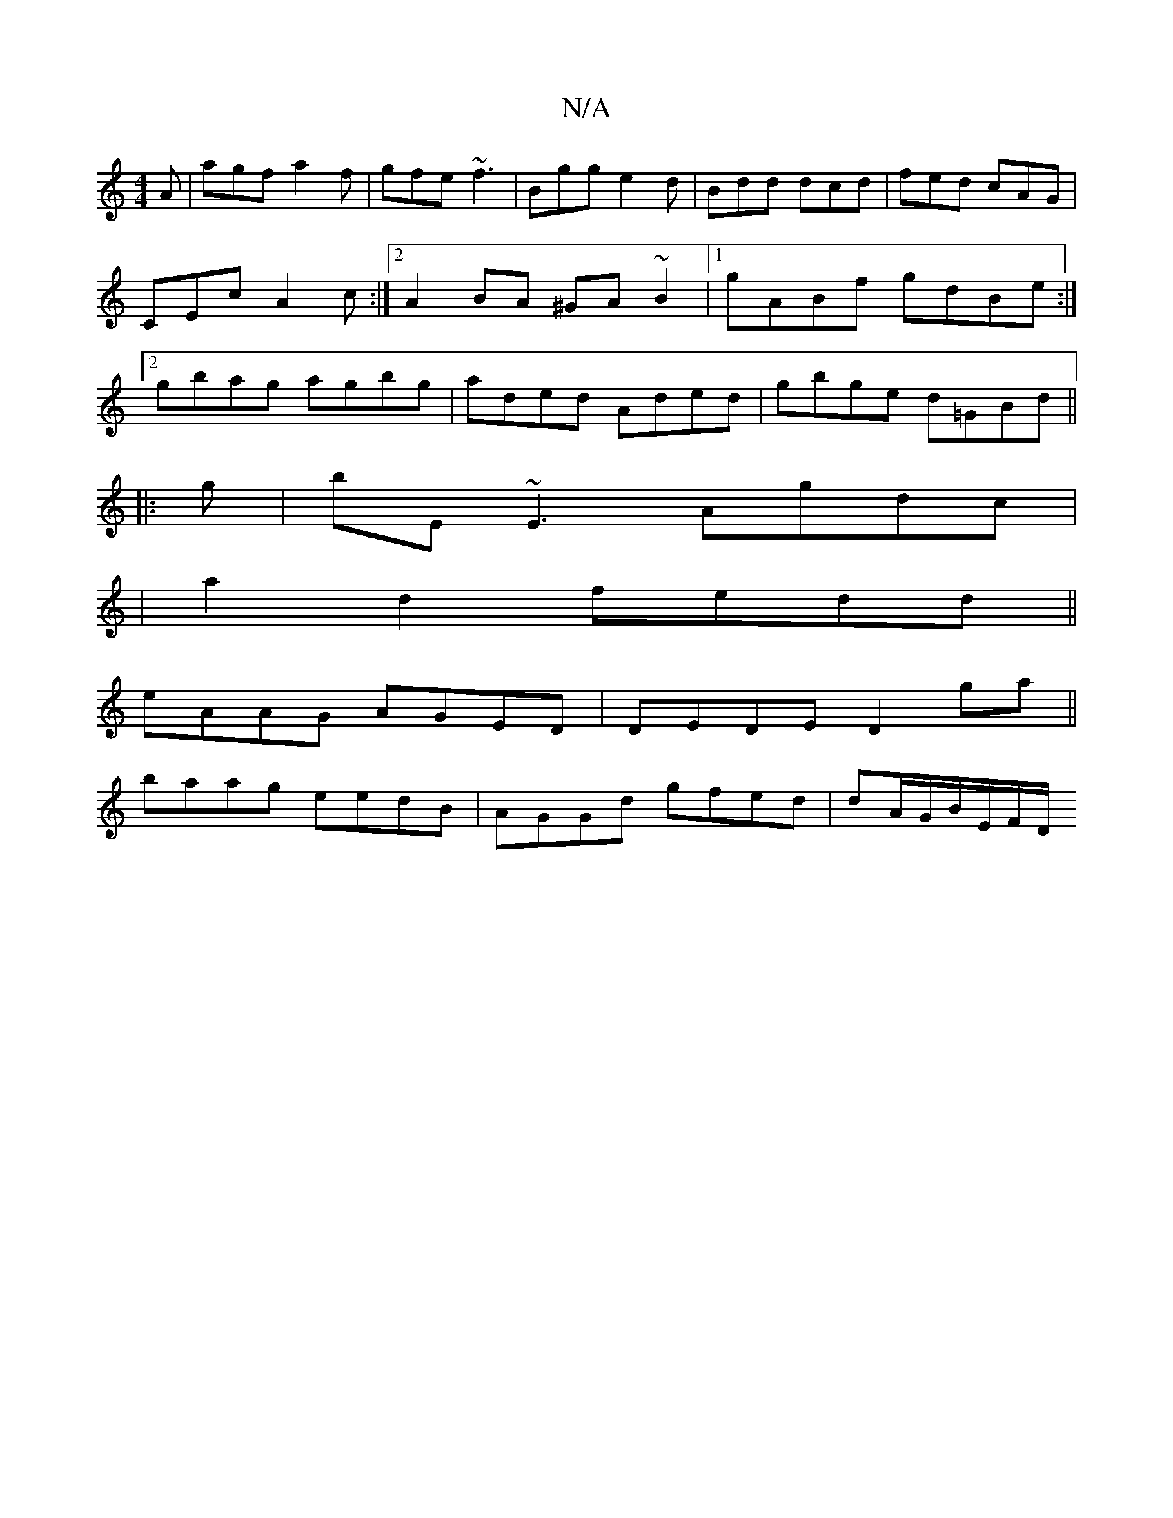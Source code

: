 X:1
T:N/A
M:4/4
R:N/A
K:Cmajor
A|agf a2f|gfe ~f3|Bgg e2d|Bdd dcd|fed cAG|CEc A2 c:|2 A2BA ^GA~B2|1 gABf gdBe:|2 gbag agbg|aded Aded|gbge d=GBd||
|:g|bE~E3 Agdc|
|a2 d2 fedd||
eAAG AGED|DEDE D2 ga||
baag eedB|AGGd gfed|dA/G/B/E/F/D/